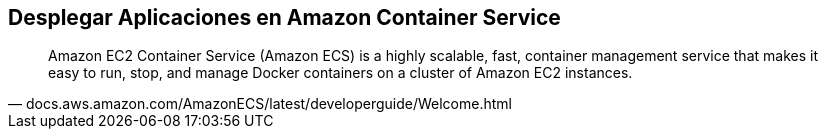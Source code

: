 == Desplegar Aplicaciones en Amazon Container Service

[quote, docs.aws.amazon.com/AmazonECS/latest/developerguide/Welcome.html]
Amazon EC2 Container Service (Amazon ECS) is a highly scalable, fast, container management service that makes it easy to run, stop, and manage Docker containers on a cluster of Amazon EC2 instances.
